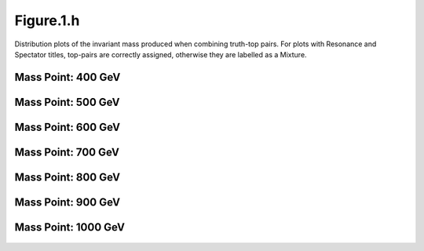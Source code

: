 Figure.1.h
----------

Distribution plots of the invariant mass produced when combining truth-top pairs.
For plots with Resonance and Spectator titles, top-pairs are correctly assigned, otherwise they are labelled as a Mixture.

Mass Point: 400 GeV
^^^^^^^^^^^^^^^^^^^

.. figure:: ./Mass.400.GeV/Figure.1.h.png
   :align: center

Mass Point: 500 GeV
^^^^^^^^^^^^^^^^^^^

.. figure:: ./Mass.500.GeV/Figure.1.h.png
   :align: center

Mass Point: 600 GeV
^^^^^^^^^^^^^^^^^^^

.. figure:: ./Mass.600.GeV/Figure.1.h.png
   :align: center

Mass Point: 700 GeV
^^^^^^^^^^^^^^^^^^^

.. figure:: ./Mass.700.GeV/Figure.1.h.png
   :align: center

Mass Point: 800 GeV
^^^^^^^^^^^^^^^^^^^

.. figure:: ./Mass.800.GeV/Figure.1.h.png
   :align: center

Mass Point: 900 GeV
^^^^^^^^^^^^^^^^^^^

.. figure:: ./Mass.900.GeV/Figure.1.h.png
   :align: center

Mass Point: 1000 GeV
^^^^^^^^^^^^^^^^^^^^

.. figure:: ./Mass.1000.GeV/Figure.1.h.png
   :align: center



